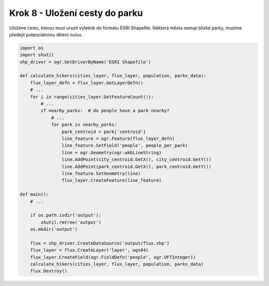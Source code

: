 Krok 8 - Uložení cesty do parku
===============================
Uložíme cestu, kterou musí urazit výletník do formátu ESRI Shapefile. Některá
města nemají blízké parky, musíme předejít potenciálnímu dělení nulou.

.. code:: python

    import os
    import shutil
    shp_driver = ogr.GetDriverByName('ESRI Shapefile')

    def calculate_hikers(cities_layer, flux_layer, population, parks_data):
        flux_layer_defn = flux_layer.GetLayerDefn()
        # ...
        for i in range(cities_layer.GetFeatureCount()):
            # ...
            if nearby_parks:  # do people have a park nearby?
                # ...
                for park in nearby_parks:
                    park_centroid = park['centroid']
                    line_feature = ogr.Feature(flux_layer_defn)
                    line_feature.SetField('people', people_per_park)
                    line = ogr.Geometry(ogr.wkbLineString)
                    line.AddPoint(city_centroid.GetX(), city_centroid.GetY())
                    line.AddPoint(park_centroid.GetX(), park_centroid.GetY())
                    line_feature.SetGeometry(line)
                    flux_layer.CreateFeature(line_feature)

    def main():
        # ...

        if os.path.isdir('output'):
            shutil.rmtree('output')
        os.mkdir('output')

        flux = shp_driver.CreateDataSource('output/flux.shp')
        flux_layer = flux.CreateLayer('layer', wgs84)
        flux_layer.CreateField(ogr.FieldDefn('people', ogr.OFTInteger))
        calculate_hikers(cities_layer, flux_layer, population, parks_data)
        flux.Destroy()
